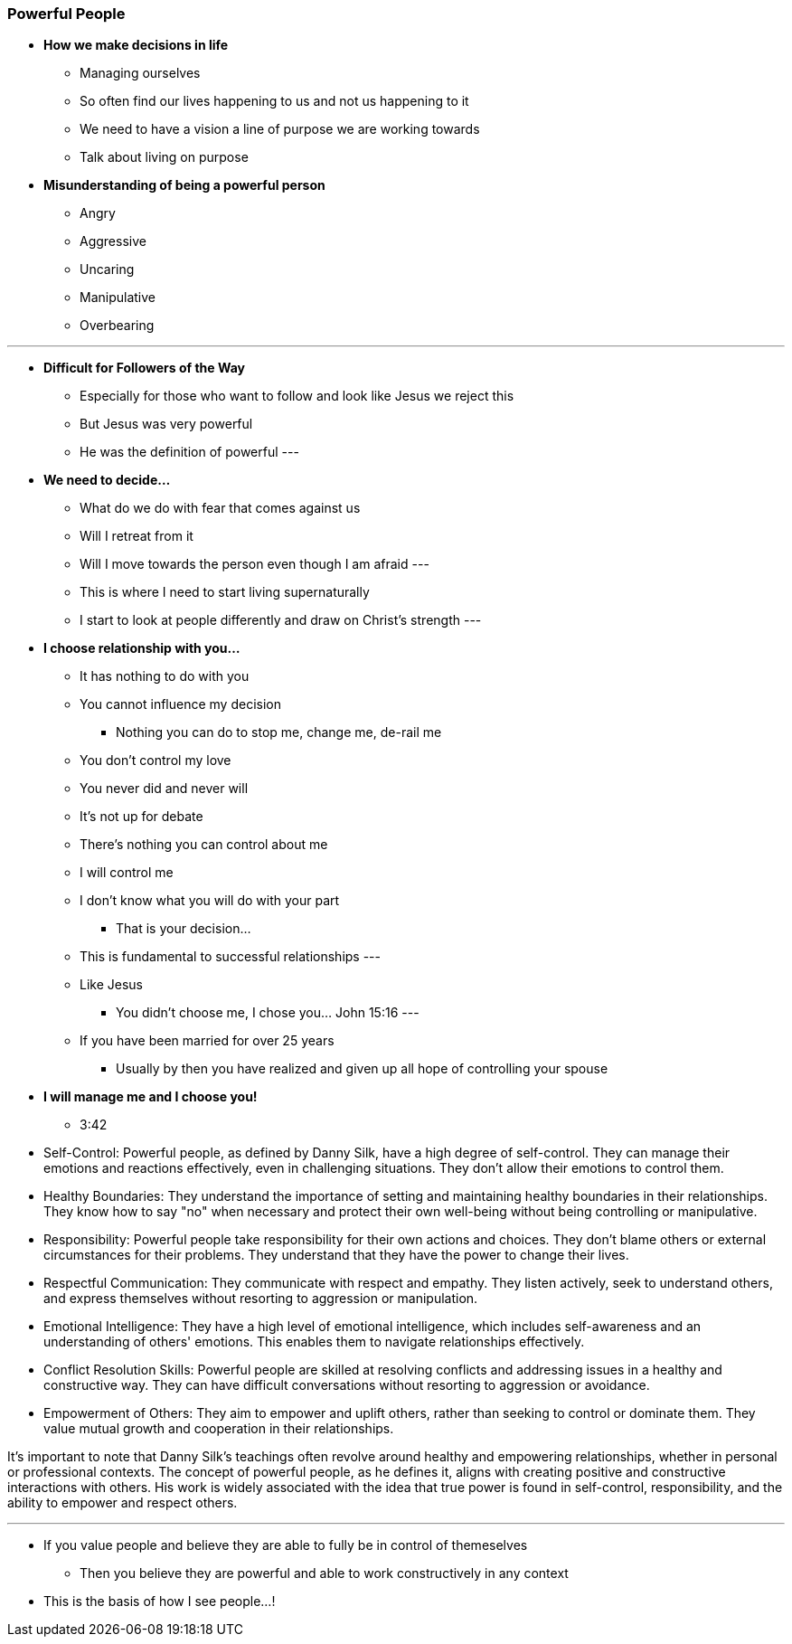 === Powerful People

* *How we make decisions in life*
** Managing ourselves
** So often find our lives happening to us and not us happening to it
** We need to have a vision a line of purpose we are working towards
** Talk about living on purpose 

* *Misunderstanding of being a powerful person*
** Angry
** Aggressive
** Uncaring
** Manipulative
** Overbearing

---
* *Difficult for Followers of the Way*
** Especially for those who want to follow and look like Jesus we reject this
** But Jesus was very powerful
** He was the definition of powerful
---

* *We need to decide...*
** What do we do with fear that comes against us
** Will I retreat from it
** Will I move towards the person even though I am afraid
---
** This is where I need to start living supernaturally
** I start to look at people differently and draw on Christ's strength
---

* *I choose relationship with you...*
** It has nothing to do with you
** You cannot influence my decision
*** Nothing you can do to stop me, change me, de-rail me
** You don't control my love
** You never did and never will
** It's not up for debate
** There's nothing you can control about me
** I will control me
** I don't know what you will do with your part
*** That is your decision...
** This is fundamental to successful relationships
---
** Like Jesus
*** You didn't choose me, I chose you... John 15:16
---
** If you have been married for over 25 years
*** Usually by then you have realized and given up all hope of controlling your spouse


* *I will manage me and I choose you!*
** 3:42  


* Self-Control: Powerful people, as defined by Danny Silk, have a high degree of self-control. They can manage their emotions and reactions effectively, even in challenging situations. They don't allow their emotions to control them.

* Healthy Boundaries: They understand the importance of setting and maintaining healthy boundaries in their relationships. They know how to say "no" when necessary and protect their own well-being without being controlling or manipulative.

* Responsibility: Powerful people take responsibility for their own actions and choices. They don't blame others or external circumstances for their problems. They understand that they have the power to change their lives.

* Respectful Communication: They communicate with respect and empathy. They listen actively, seek to understand others, and express themselves without resorting to aggression or manipulation.

* Emotional Intelligence: They have a high level of emotional intelligence, which includes self-awareness and an understanding of others' emotions. This enables them to navigate relationships effectively.

* Conflict Resolution Skills: Powerful people are skilled at resolving conflicts and addressing issues in a healthy and constructive way. They can have difficult conversations without resorting to aggression or avoidance.

* Empowerment of Others: They aim to empower and uplift others, rather than seeking to control or dominate them. They value mutual growth and cooperation in their relationships.

It's important to note that Danny Silk's teachings often revolve around healthy and empowering relationships, whether in personal or professional contexts. The concept of powerful people, as he defines it, aligns with creating positive and constructive interactions with others. His work is widely associated with the idea that true power is found in self-control, responsibility, and the ability to empower and respect others.

___

* If you value people and believe they are able to fully be in control of themeselves
** Then you believe they are powerful and able to work constructively in any context
* This is the basis of how I see people...!
